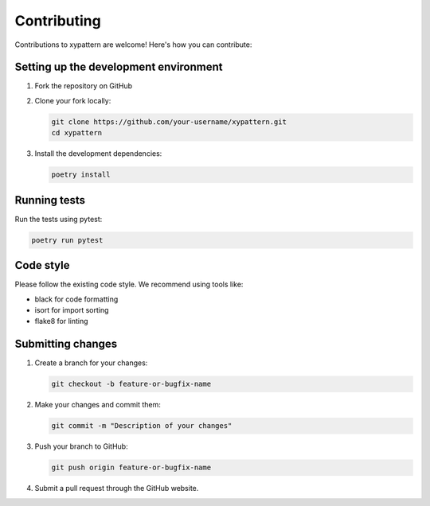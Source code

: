 ============
Contributing
============

Contributions to xypattern are welcome! Here's how you can contribute:

Setting up the development environment
--------------------------------------

1. Fork the repository on GitHub
2. Clone your fork locally:

   .. code-block:: bash

       git clone https://github.com/your-username/xypattern.git
       cd xypattern

3. Install the development dependencies:

   .. code-block:: bash

       poetry install

Running tests
------------

Run the tests using pytest:

.. code-block:: bash

    poetry run pytest

Code style
---------

Please follow the existing code style. We recommend using tools like:

- black for code formatting
- isort for import sorting
- flake8 for linting

Submitting changes
-----------------

1. Create a branch for your changes:

   .. code-block:: bash

       git checkout -b feature-or-bugfix-name

2. Make your changes and commit them:

   .. code-block:: bash

       git commit -m "Description of your changes"

3. Push your branch to GitHub:

   .. code-block:: bash

       git push origin feature-or-bugfix-name

4. Submit a pull request through the GitHub website. 